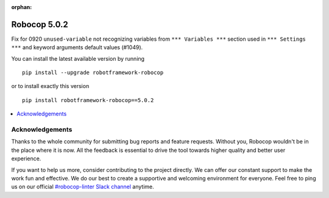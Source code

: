 :orphan:

=============
Robocop 5.0.2
=============

Fix for 0920 ``unused-variable`` not recognizing variables from ``*** Variables ***`` section used in
``*** Settings ***`` and keyword arguments default values (#1049).

You can install the latest available version by running

::

    pip install --upgrade robotframework-robocop

or to install exactly this version

::

    pip install robotframework-robocop==5.0.2

.. contents::
   :depth: 2
   :local:

Acknowledgements
================

Thanks to the whole community for submitting bug reports and feature requests.
Without you, Robocop wouldn't be in the place where it is now. All the feedback
is essential to drive the tool towards higher quality and better user
experience.

If you want to help us more, consider contributing to the project directly.
We can offer our constant support to make the work fun and effective. We do
our best to create a supportive and welcoming environment for everyone.
Feel free to ping us on our official `#robocop-linter Slack channel`_ anytime.

.. _#robocop-linter Slack channel: https://robotframework.slack.com/archives/C01AWSNKC2H
